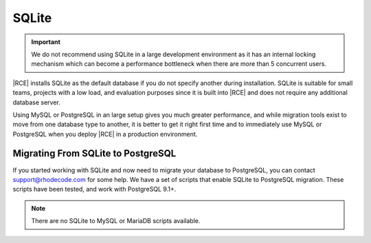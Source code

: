 .. _install-sqlite-database:

SQLite
------

.. important::

    We do not recommend using SQLite in a large development environment
    as it has an internal locking mechanism which can become a performance
    bottleneck when there are more than 5 concurrent users.

|RCE| installs SQLite as the default database if you do not specify another
during installation. SQLite is suitable for small teams,
projects with a low load, and evaluation purposes since it is built into
|RCE| and does not require any additional database server.

Using MySQL or PostgreSQL in an large setup gives you much greater
performance, and while migration tools exist to move from one database type
to another, it is better to get it right first time and to immediately use
MySQL or PostgreSQL when you deploy |RCE| in a production environment.

Migrating From SQLite to PostgreSQL
^^^^^^^^^^^^^^^^^^^^^^^^^^^^^^^^^^^

If you started working with SQLite and now need to migrate your database
to PostgreSQL, you can contact support@rhodecode.com for some help. We have a
set of scripts that enable SQLite to PostgreSQL migration. These scripts have
been tested, and work with PostgreSQL 9.1+.

.. note::

    There are no SQLite to MySQL or MariaDB scripts available.
